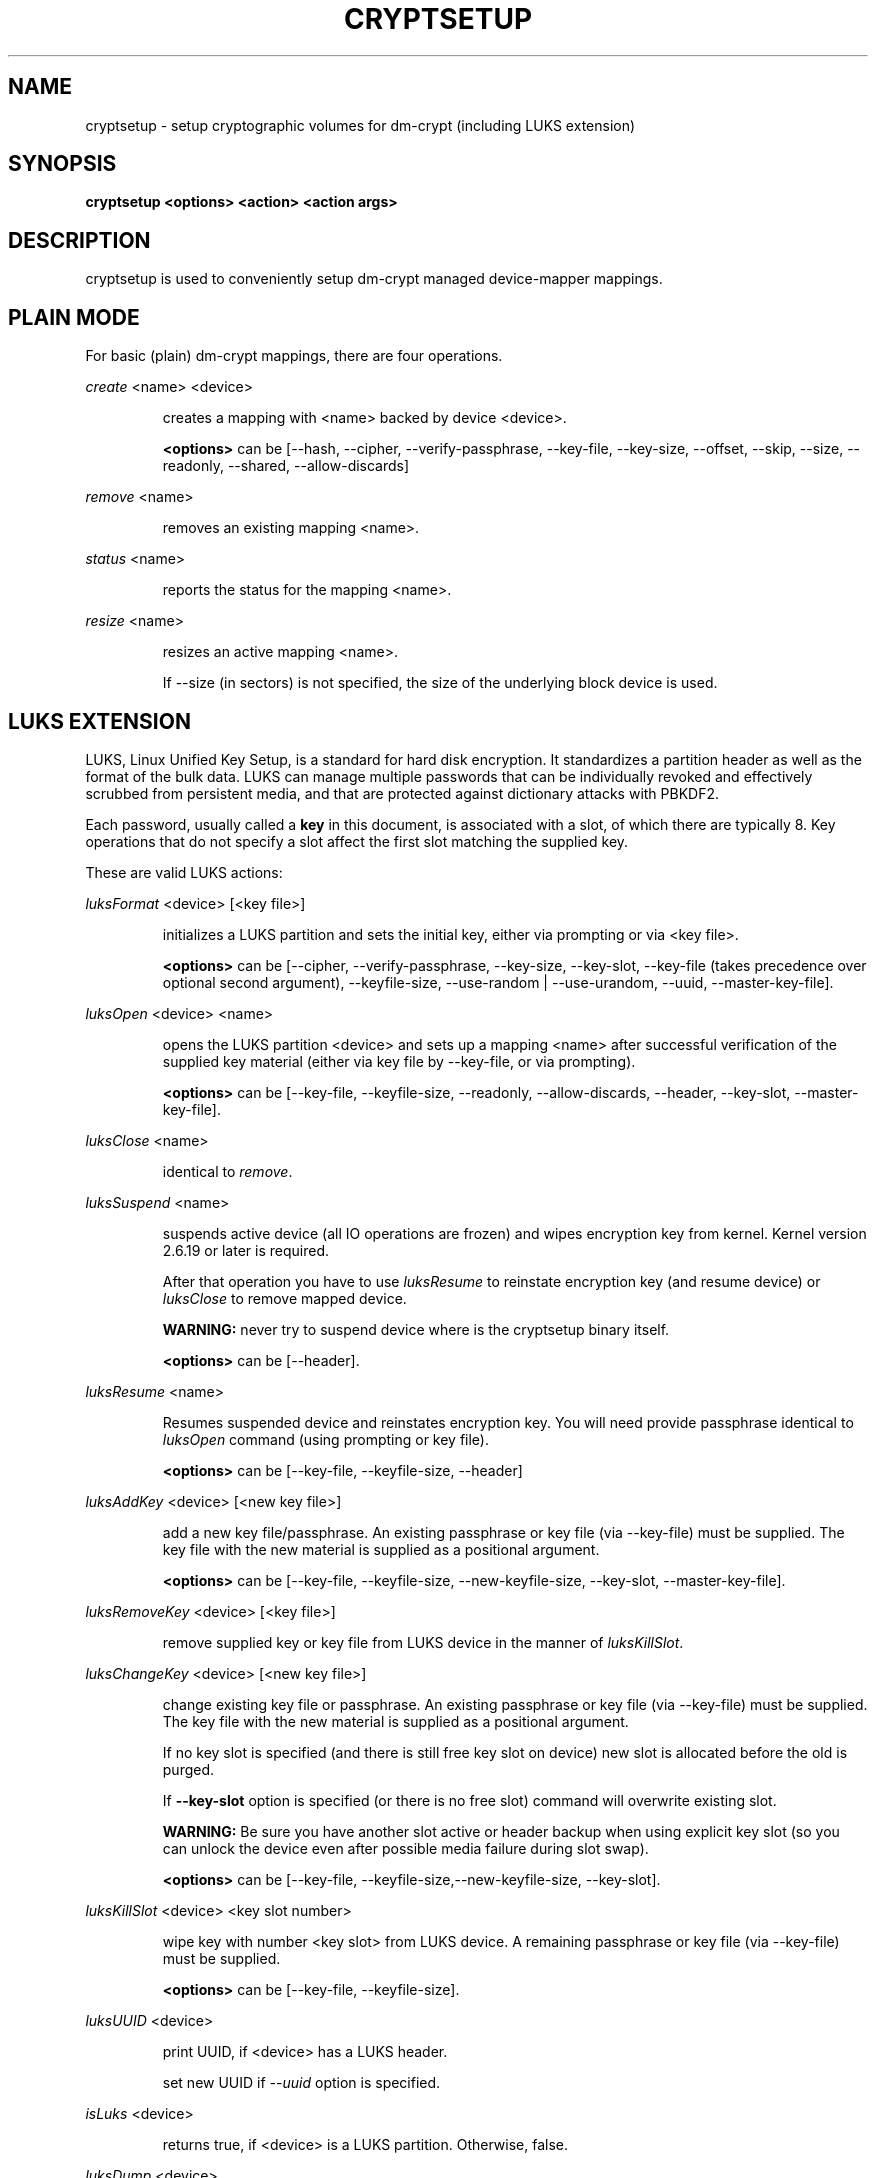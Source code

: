 .TH CRYPTSETUP "8" "" "cryptsetup" "Maintenance Commands"
.SH NAME
cryptsetup - setup cryptographic volumes for dm-crypt (including LUKS extension)
.SH SYNOPSIS
.B cryptsetup <options> <action> <action args>
.SH DESCRIPTION
.PP
cryptsetup is used to conveniently setup dm-crypt managed device-mapper mappings.
.SH PLAIN MODE
For basic (plain) dm-crypt mappings, there are four operations.

\fIcreate\fR <name> <device>
.IP
creates a mapping with <name> backed by device <device>.

\fB<options>\fR can be [\-\-hash, \-\-cipher, \-\-verify-passphrase,
\-\-key-file, \-\-key-size, \-\-offset, \-\-skip, \-\-size, \-\-readonly, \-\-shared,
\-\-allow-discards]
.PP
\fIremove\fR <name>
.IP
removes an existing mapping <name>.
.PP
\fIstatus\fR <name>
.IP
reports the status for the mapping <name>.
.PP
\fIresize\fR <name>
.IP
resizes an active mapping <name>.

If \-\-size (in sectors) is not specified, the size of the underlying block device is used.
.SH LUKS EXTENSION
LUKS, Linux Unified Key Setup, is a standard for hard disk encryption.
It standardizes a partition header as well as the format of the bulk data.
LUKS can manage multiple passwords that can be individually revoked and
effectively scrubbed from persistent media, and that are protected
against dictionary attacks with PBKDF2.

Each password, usually called a
.B key
in this document, is associated with a slot, of which there are typically 8.
Key operations that do not specify a slot affect the first slot
matching the supplied key.

These are valid LUKS actions:

\fIluksFormat\fR <device> [<key file>]
.IP
initializes a LUKS partition and sets the initial key, either via prompting or via <key file>.

\fB<options>\fR can be [\-\-cipher, \-\-verify-passphrase, \-\-key-size,
\-\-key-slot, \-\-key-file (takes precedence over optional second argument),
\-\-keyfile-size, \-\-use-random | \-\-use-urandom, \-\-uuid, \-\-master-key-file].
.PP
\fIluksOpen\fR <device> <name>
.IP
opens the LUKS partition <device> and sets up a mapping <name> after
successful verification of the supplied key material
(either via key file by \-\-key-file, or via prompting).

\fB<options>\fR can be [\-\-key-file, \-\-keyfile-size, \-\-readonly, \-\-allow-discards,
\-\-header, \-\-key-slot, \-\-master-key-file].
.PP
\fIluksClose\fR <name>
.IP
identical to \fIremove\fR.
.PP
\fIluksSuspend\fR <name>
.IP
suspends active device (all IO operations are frozen) and wipes encryption
key from kernel. Kernel version 2.6.19 or later is required.

After that operation you have to use \fIluksResume\fR to reinstate
encryption key (and resume device) or \fIluksClose\fR to remove mapped device.

\fBWARNING:\fR never try to suspend device where is the cryptsetup binary itself.

\fB<options>\fR can be [\-\-header].
.PP
\fIluksResume\fR <name>
.IP
Resumes suspended device and reinstates encryption key. You will need provide passphrase
identical to \fIluksOpen\fR command (using prompting or key file).

\fB<options>\fR can be [\-\-key-file, \-\-keyfile-size, \-\-header]
.PP
\fIluksAddKey\fR <device> [<new key file>]
.IP
add a new key file/passphrase. An existing passphrase or key file
(via \-\-key-file) must be supplied.
The key file with the new material is supplied as a positional argument.

\fB<options>\fR can be [\-\-key-file, \-\-keyfile-size, \-\-new-keyfile-size, \-\-key-slot,
\-\-master-key-file].
.PP
\fIluksRemoveKey\fR <device> [<key file>] 
.IP
remove supplied key or key file from LUKS device in the manner of \fIluksKillSlot\fR.
.PP
\fIluksChangeKey\fR <device> [<new key file>]
.IP
change existing key file or passphrase. An existing passphrase
or key file (via \-\-key-file) must be supplied.
The key file with the new material is supplied as a positional argument.

If no key slot is specified (and there is still free key slot on device)
new slot is allocated before the old is purged.

If \fB\-\-key\-slot\fR option is specified (or there is no free slot)
command will overwrite existing slot.

\fBWARNING:\fR Be sure you have another slot active or header backup
when using explicit key slot (so you can unlock the device even after
possible media failure during slot swap).

\fB<options>\fR can be [\-\-key-file, \-\-keyfile-size,\-\-new-keyfile-size,
\-\-key-slot].
.PP
\fIluksKillSlot\fR <device> <key slot number>
.IP
wipe key with number <key slot> from LUKS device. A remaining passphrase or
key file (via \-\-key-file) must be supplied.

\fB<options>\fR can be [\-\-key-file, \-\-keyfile-size].
.PP
\fIluksUUID\fR <device>
.IP
print UUID, if <device> has a LUKS header.

set new UUID if \fI\-\-uuid\fR option is specified.
.PP
\fIisLuks\fR <device>
.IP
returns true, if <device> is a LUKS partition. Otherwise, false.
.PP
\fIluksDump\fR <device>
.IP
dumps the header information of a LUKS partition.

If \-\-dump-master-key option is used, the volume (master) key is dumped
instead of keyslot info.

Because this information can be used to access encrypted device without
passphrase knowledge (even without LUKS header) use this option
very carefully.

Dump with volume key (either printed or stored to file) should be always
stored encrypted and on safe place.

LUKS passphrase or key file is required for volume key dump.

\fB<options>\fR can be [\-\-dump-master-key, \-\-key-file, \-\-keyfile-size].
.PP
\fIluksHeaderBackup\fR <device> \-\-header-backup-file <file>
.IP
Stores binary backup of LUKS header and keyslot areas.

\fBWARNING:\fR Please note that with this backup file (and old passphrase
knowledge) you can decrypt data even if old passphrase was wiped from real device.

Also note that anti-forensic splitter is not used during manipulation with backup file.
.PP
\fIluksHeaderRestore\fR <device> \-\-header-backup-file <file>
.IP
Restores binary backup of LUKS header and keyslot areas from specified file.

\fBWARNING:\fR All the keyslot areas are overwritten, only active keyslots
form backup file are available after issuing this command.

This command allows restoring header if device do not contain LUKS header
or if the master key size and data offset in LUKS header on device match the backup file.
.PP
For more information about LUKS, see
\fBhttp://code.google.com/p/cryptsetup/wiki/Specification\fR
.SH loop-AES EXTENSION
cryptsetup supports mapping of loop-AES encrypted partition using
compatible dm-crypt mode.
.PP
\fIloopaesOpen\fR <device> <name> \-\-key-file <keyfile>
.IP
opens the loop-AES <device> and sets up a mapping <name>.

N.B. If key file is in GPG encrypted format, you have to use
\-\-key-file=- and decrypt it before use.
gpg \-\-decrypt <keyfile> | cryptsetup loopaesOpen \-\-key-file=- <device> <name>

Use \fB\-\-key-file\fR to specify proper key length, default compiled-in
parameters are visible in \fB\-\-help\fR output.

Use \fB\-\-offset\fR to specify device offset. Note the units need to be
specified in 512 bytes sectors.

Use \fB\-\-skip\fR to specify IV offset. If original device used offset
and not used it in IV sector calculations, you have to explicitly use
\fB\-\-skip 0\fR in addition to offset parameter.

Use \fB\-\-hash\fR to override hash function for password hashing
(otherwise it is detected according to key size).

\fB<options>\fR can be [\-\-key-file, \-\-key-size, \-\-offset, \-\-skip,
\-\-hash, \-\-readonly, \-\-allow-discards].
.PP
\fIloopaesClose\fR <name>
.IP
identical to \fIremove\fR.
.PP
For more information about loop-AES, see \fBhttp://loop-aes.sourceforge.net\fR
.SH OPTIONS
.TP
.B "\-\-verbose, \-v"
Print more verbose messages.
.TP
.B "\-\-debug"
Run in debug mode with full diagnostic logs.
.TP
.B "\-\-hash, \-h"
For \fIcreate\fR and \fIloopaesOpen\fR action specifies hash to use for password hashing.

For \fIluksFormat\fR action specifies hash used in LUKS key setup scheme
and volume key digest.

\fBWARNING:\fR setting hash other than \fBsha1\fR causes LUKS device
incompatible with older version of cryptsetup.

The hash string is passed to libgcrypt, so all hash algorithms are supported
(for \fIluksFormat\fR algorithm must provide at least 20 byte long hash).
Default is set during compilation, compatible values with old version of cryptsetup are
\fB"ripemd160"\fR for \fIcreate\fR action and \fB"sha1"\fR for \fIluksFormat\fR.

Use \fIcryptsetup \-\-help\fR to show defaults.
.TP
.B "\-\-cipher, \-c"
set cipher specification string.

Default mode is configurable during compilation,
you can see compiled-in default using \fIcryptsetup \-\-help\fR.
If not changed, the default is for plain dm-crypt and LUKS mappings
"aes-cbc-essiv:sha256".

For XTS mode, kernel version 2.6.24 or more recent is required.
Use "aes-xts-plain64" cipher specification and set key size to 256
(or 512) bits (see \-s option).
Note that plain64 IV (Initialization Vector) is available since kernel version 2.6.33
and it is full 64bit version of plain IV. For more info please see FAQ.
.TP
.B "\-\-verify-passphrase, \-y"
query for passwords twice. Useful when creating a (regular) mapping
for the first time, or when running \fIluksFormat\fR.
.TP
.B "\-\-key-file, \-d"
use file as key material.

With LUKS, key material supplied in key files via \-d are always used
for existing passphrases, except in \fIluksFormat\fR action where
\-d is equivalent to positional key file argument.

If you want to set a new key via a key file, you have to use
a positional arg to \fIluksAddKey\fR.

If the key file is "-", stdin will be used. With the "-" key file
reading will not stop when new line character is detected.

See section \fBNOTES ON PASSWORD PROCESSING\fR for more information.
.TP
.B "\-\-keyfile-size, \-l \fIvalue\fR"
Limits read from key file to \fIvalue\fR bytes.
Usable together with all commands using key file.
.TP
.B "\-\-new-keyfile-size  \fIvalue\fR"
Limits read from new key file to \fIvalue\fR bytes in \fIluksAddKey\fR when
adding new key file. Default is exhaustive read from key file.
.TP
.B "\-\-master-key-file"
Use pre-generated master key stored in file. For \fIluksFormat\fR it allows
LUKS header reformatting with the same master key (if all other parameters
are the same existing encrypted data remains intact).

For \fIluksAddKey\fR it allows adding new passphrase with only master key knowledge.

For \fIluksOpen\fR it allows to open the LUKS device with only master key knowledge.

.TP
.B "\-\-dump-master-key"
For \fIluksDump\fR it allows LUKS header dump including volume (master) key.
Use with care (this information allows access to device without passphrase knowledge).

See \fIluksDump\fR for more info.
.TP
.B "\-\-use-random"
.TP
.B "\-\-use-urandom"
For \fIluksFormat\fR it defines which kernel random number generator will
be used for long-term key (volume key).

See \fBNOTES ON RNG\fR for more information. Use \fIcryptsetup \-\-help\fR
to show default RNG.
.TP
.B "\-\-key-slot, \-S"
For LUKS operations that add key material, this options allows you
to specify which key slot is selected for the new key.
This option can be used for \fIluksFormat\fR, \fIluksOpen\fR and \fIluksAddKey\fR.
.TP
.B "\-\-key-size, \-s"
set key size in bits.

Has to be a multiple of 8 bits. The key size is limited by the used cipher.

See output of /proc/crypto for more information.

Can be used for \fIcreate\fR or \fIluksFormat\fR, all other LUKS actions
will use key-size specified by the LUKS header.
Default is set during compilation, if not changed it is 256 bits.

Use \fIcryptsetup \-\-help\fR to show defaults.
.TP
.B "\-\-size, \-b"
force the size of the underlying device in sectors.
This option is only relevant for \fIcreate\fR and \fIresize\fR action.
.TP
.B "\-\-offset, \-o"
start offset in the backend device (in 512-byte sectors).
This option is only relevant for \fIcreate\fR and \fIloopaesOpen\fR action.
.TP
.B "\-\-skip, \-p"
how many sectors of the encrypted data to skip at the beginning.
This is different from the \-\-offset options with respect to IV calculations.
Using \-\-offset will shift the IV calculation by the same negative amount.
Hence, if \-\-offset \fIn\fR, sector \fIn\fR will be the first sector
on the mapping with IV \fI0\fR. Using \-\-skip would have resulted in sector
\fIn\fR being the first sector also, but with IV \fIn\fR.
This option is only relevant for \fIcreate\fR and \fIloopaesOpen\fR action.
.TP
.B "\-\-readonly"
set up a read-only mapping.
.TP
.B "\-\-shared"
create another non-overlapping mapping to one common ciphertext device,
e.g. to create hidden device inside another encrypted device.
This option is only relevant for \fIcreate\fR action.
Use \-\-offset, \-\-size and \-\-skip to specify mapped area.
.TP
.B "\-\-iter-time, \-i"
The number of milliseconds to spend with PBKDF2 password processing.
This option is only relevant to the LUKS operations as
\fIluksFormat\fR or \fIluksAddKey\fR.
Note that 0 means default.
.TP
.B "\-\-batch-mode, \-q"
Do not ask for confirmation. Use with care! This option is only relevant
for \fIluksFormat\fR, \fIluksAddKey\fR, \fIluksRemoveKey\fR or \fIluksKillSlot\fR.
.TP
.B "\-\-timeout, \-t"
The number of seconds to wait before timeout. This option is relevant every
time a password is asked, like \fIcreate\fR, \fIluksOpen\fR, \fIluksFormat\fR
or \fIluksAddKey\fR. It has no effect if used in conjunction with \-\-key-file.
.TP
.B "\-\-tries, \-T"
How often the input of the passphrase shall be retried. This option is relevant
every time a password is asked, like \fIcreate\fR, \fIluksOpen\fR, \fIluksFormat\fR
or \fIluksAddKey\fR. The default is 3 tries.
.TP
.B "\-\-align-payload=\fIvalue\fR"
Align payload at a boundary of \fIvalue\fR 512-byte sectors.
This option is relevant for \fIluksFormat\fR.

If not specified, cryptsetup tries to use topology info provided by kernel
for underlying device to get optimal alignment.
If not available (or calculated value is multiple of default) data is by
default aligned to 1 MiB boundary (2048 512-byte sectors).

For detached LUKS header it specifies offset on data device.
See also \-\-header option.
.TP
.B "\-\-uuid=\fIUUID\fR"
Use provided \fIUUID\fR in \fIluksFormat\fR command instead of generating
new one or change existing UUID in \fIluksUUID\fR command.

The UUID must be provided in standard UUID format
(e.g. 12345678-1234-1234-1234-123456789abc).
.TP
.B "\-\-allow-discards\fR"
Allow using of discards (TRIM) requests for device.
This option is only relevant for \fIcreate\fR, \fIluksOpen\fR or \fIloopaesOpen\fR.

\fBWARNING:\fR Assess the specific security risks carefully before enabling this
option.  For example, allowing discards on encrypted devices may lead to the leak
of information about the ciphertext device (filesystem type, used space etc.)
if the discarded blocks can be located easily on the device later.

Kernel version 3.1 or more recent is required.
For older versions is the option ignored.
.TP
.B "\-\-header\fR"
Set detached (separated) metadata device or file with LUKS header.

This options allows separation of ciphertext device and on-disk metadata header.

This option is only relevant for LUKS devices and can be used in \fIluksFormat\fR,
\fIluksOpen\fR, \fIluksSuspend\fR, \fIluksResume\fR, \fIstatus\fR and
\fIresize\fR commands.

If used with \fIluksFormat\fR the \-\-align-payload option is taken
as absolute sector alignment on ciphertext device and can be zero.

For other commands with separated metadata device you have to always specify
path to metadata device (not to the ciphertext device).

\fBWARNING:\fR There is no possible check that specified ciphertext device
is correct if on-disk header is detached. Use with care.
.TP
.B "\-\-version"
Show the version.
.SH RETURN CODES
Crypsetup returns 0 on success or non-zero on error.

Error codes are: 1 wrong parameters, 2 no permission (bad passphrase),
3 out of memory, 4 wrong device specified, 5 device already exists
or device is busy.
.SH NOTES ON PASSWORD PROCESSING FOR PLAIN MODE
\fBFrom a terminal\fR: Password processing is new-line sensitive,
meaning the reading will stop after encountering \\n.
It will process the read material (without newline) with the default
hash or the hash given by \-\-hash.
After hashing, it will be cropped to the key size given by \-s.

\fBFrom stdin\fR: Reading will continue until EOF (or until
maximum input size is reached), with the trailing newline stripped.
The maximum input size is defined by the same compiled-in default
as for the maximum key file size or can be overwrittten
using \-\-keysfile-size option.

After that the read data will be hashed with the default hash
or the hash given by \-\-hash and the result will be cropped
to the keysize given by \-s.

If "plain" is used as an argument to the hash option, the input
data will not be hashed.
Instead, it will be zero padded (if shorter than the keysize) or
truncated (if longer than the keysize) and used directly as the key.
No warning will be given if the amount of data read from stdin is
less than the keysize.

\fBFrom a key file\fR: It will be cropped to the size given by \-s.
If there is insufficient key material in the key file, cryptsetup
will quit with an error.

If \-\-key-file=- is used for reading the key from stdin, no
trailing newline is stripped from the input. Without that option,
cryptsetup strips trailing newlines from stdin input.
.SH NOTES ON PASSWORD PROCESSING FOR LUKS
LUKS uses PBKDF2 to protect against dictionary attacks (see RFC 2898).

LUKS will always do an exhaustive password reading.
Hence, password can not be read from /dev/random, /dev/zero or any
other stream that does not terminate.
To prevent exhausting of system memory, cryptsetup limits
maximum key file size. Compiled-in default is displayed in \-\-help
output. You can limit reads from key file using \-\-key-size option,
this option takes precedence over compiled-in default.

For any password creation action (luksAddKey, or luksFormat),
the user may specify how much the time the password processing
should consume. Increasing the time will lead to a more secure
password, but also will take luksOpen longer to complete.
The default setting of one second is sufficient for good security.
.SH INCOHERENT BEHAVIOUR FOR INVALID PASSWORDS/KEYS
LUKS checks for a valid password or key when an encrypted partition
is unlocked. Thus the luksOpen action fails with invalid password
or key, contrary to the plain dm-crypt create action.

Please also be sure that you are using the same keyboard and
language setting as during device format.
.SH NOTES ON SUPPORTED CIPHERS, MODES, HASHES AND KEY SIZES
The available combinations of ciphers, modes, hashes and key sizes
depend on kernel support. See /proc/crypto for a list of available
options. You might need to load additional kernel crypto modules
in order to get more options.

For \-\-hash option all algorithms supported by gcrypt library are available.
.SH NOTES ON PASSWORDS
Mathematics can't be bribed. Make sure you keep your passwords safe.
There are a few nice tricks for constructing a fallback, when suddenly
out of (or after being) blue, your brain refuses to cooperate.
These fallbacks are possible with LUKS, as it's only possible with LUKS
to have multiple passwords.
.SH NOTES ON RNG
Random Number Generator (RNG) used in cryptsetup always uses kernel RNG without
any modifications or additions to data stream procudes by kernel (like internal
random pool operations or mixing with the other random sources).

There are two types of randomness cryptsetup/LUKS needs. One type (which always
uses /dev/urandom) is used for salt, AF splitter and for wiping removed
keyslot.

Second type is used for volume (master) key. You can switch between
using /dev/random and /dev/urandom  here, see \fP\-\-use-random\fR and \fP\-\-use-urandom\fR
options. Using /dev/random on system without enough entropy sources
can cause \fPluksFormat\fR to block until the requested amount of random data is gathered.
See \fPurandom(4)\fR for more information.
.SH NOTES ON LOOPBACK DEVICE USE
Cryptsetup is usually used directly over block device (like disk partition or LVM volume).
However if the device argument is file, cryptsetup tries to allocate loopback device
and map it into this file. This mode requires Linux kernel 2.6.25 or more recent which
supports loop autoclear flag (loop device is cleared on last close automatically).

When device mapping is active, you can see loop backing file in status command output.
Also see losetup(8).
.SH AUTHORS
cryptsetup is written by Christophe Saout <christophe@saout.de>
.br
LUKS extensions, and man page by Clemens Fruhwirth <clemens@endorphin.org>
.SH DEPRECATED ACTIONS
.PP
The \fIreload\fR action is no longer supported.
Please use \fIdmsetup(8)\fR if you need to
directly manipulate with the device mapping table.
.PP
The \fIluksDelKey\fR was replaced with \fIluksKillSlot\fR.
.PP
.SH REPORTING BUGS
Report bugs to <dm-crypt@saout.de> or Issues section on LUKS website.
Please attach output of failed command with added \-\-debug option.
.SH COPYRIGHT
Copyright \(co 2004 Christophe Saout
.br
Copyright \(co 2004-2006 Clemens Fruhwirth
.br
Copyright \(co 2009-2011 Red Hat, Inc.

This is free software; see the source for copying conditions.  There is NO
warranty; not even for MERCHANTABILITY or FITNESS FOR A PARTICULAR PURPOSE.
.SH SEE ALSO
LUKS website, \fBhttp://code.google.com/p/cryptsetup/\fR
